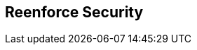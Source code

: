 :noaudio:

[#reenforce-security]
== Reenforce Security

ifdef::showscript[]
[.notes]
****

== Reenforce Security


****
endif::showscript[]